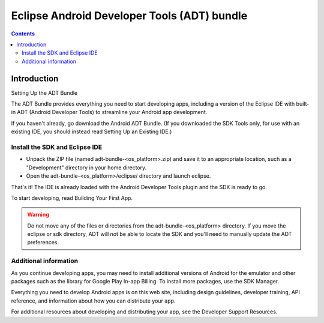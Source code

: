 ﻿

.. index::
   pair: Android ; Eclipse ADT bundle
   ! Eclipse ADT bundle

.. _eclipse_adt:
.. _adt_bundle: 

=====================================================
Eclipse Android Developer Tools (ADT) bundle
=====================================================

.. seealso::

   - http://developer.android.com/sdk/installing/bundle.html


.. contents::
   :depth: 3


Introduction
============

Setting Up the ADT Bundle

The ADT Bundle provides everything you need to start developing apps, including 
a version of the Eclipse IDE with built-in ADT (Android Developer Tools) to 
streamline your Android app development. 

If you haven't already, go download the Android ADT Bundle. (If you downloaded 
the SDK Tools only, for use with an existing IDE, you should instead read Setting 
Up an Existing IDE.)

Install the SDK and Eclipse IDE
--------------------------------

- Unpack the ZIP file (named adt-bundle-<os_platform>.zip) and save it to an appropriate location, such as a "Development" directory in your home directory.
- Open the adt-bundle-<os_platform>/eclipse/ directory and launch eclipse.

That's it! The IDE is already loaded with the Android Developer Tools plugin 
and the SDK is ready to go. 

To start developing, read Building Your First App.

.. warning:: Do not move any of the files or directories from the 
   adt-bundle-<os_platform> directory. If you move the eclipse or sdk directory, 
   ADT will not be able to locate the SDK and you'll need to manually update the ADT preferences.

Additional information
-----------------------

As you continue developing apps, you may need to install additional versions of 
Android for the emulator and other packages such as the library for Google 
Play In-app Billing. 
To install more packages, use the SDK Manager.

Everything you need to develop Android apps is on this web site, including 
design guidelines, developer training, API reference, and information about 
how you can distribute your app. 

For additional resources about developing and distributing your app, see the 
Developer Support Resources.












